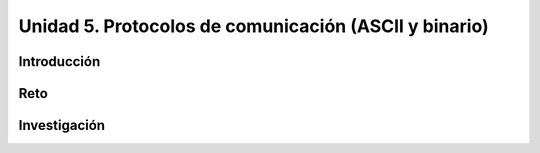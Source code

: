 Unidad 5. Protocolos de comunicación (ASCII y binario)
===================================================================

Introducción
--------------

Reto 
------

Investigación
-----------------------
